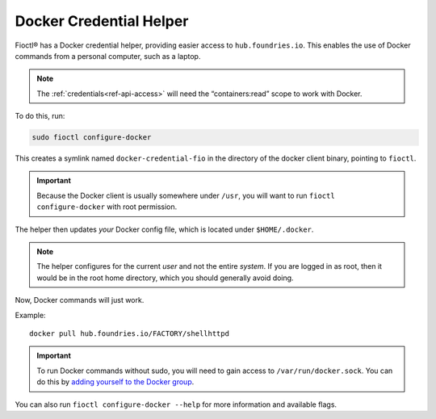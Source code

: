 .. _docker-credential-helper:

Docker Credential Helper
========================

Fioctl® has a Docker credential helper, providing easier access to ``hub.foundries.io``.
This enables the use of Docker commands from a personal computer, such as a laptop.

.. note::
   The :ref:`credentials<ref-api-access>` will need the “containers:read” scope to work with Docker.

To do this, run:

.. code:: bash

   sudo fioctl configure-docker

This creates a symlink named ``docker-credential-fio`` in the directory of the docker client binary, pointing to ``fioctl``.

.. important::
    Because the Docker client is usually somewhere under ``/usr``, you will want to run ``fioctl configure-docker`` with root permission.

The helper then updates *your* Docker config file, which is located under ``$HOME/.docker``.

.. note::
    The helper configures for the current `user` and not the entire `system`.
    If you are logged in as root, then it would be in the root home directory, which you should generally avoid doing.

Now, Docker commands will just work.

Example:

::

   docker pull hub.foundries.io/FACTORY/shellhttpd

.. important::
   To run Docker commands without sudo, you will need to gain access to ``/var/run/docker.sock``.
   You can do this by `adding yourself to the Docker group <https://docs.docker.com/engine/install/linux-postinstall/#manage-docker-as-a-non-root-user>`_.

You can also run ``fioctl configure-docker --help`` for more information and available flags.

